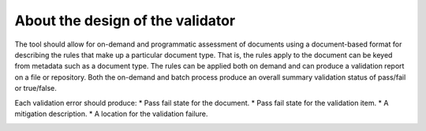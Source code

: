 About the design of the validator
==================

The tool should allow for on-demand and programmatic assessment of documents 
using a document-based format for describing the rules that make up a particular 
document type. That is, the rules apply to the document can be keyed from 
metadata such as a document type. The rules can be applied both on demand and 
can produce a validation report on a file or repository. Both the on-demand and 
batch process produce an overall summary validation status of pass/fail or 
true/false.

Each validation error should produce:
* Pass fail state for the document.
* Pass fail state for the validation item.
* A mitigation description.
* A location for the validation failure.

.. image:: classes_markdown-validator.png
 
.. image:: packages_markdown-validator.png